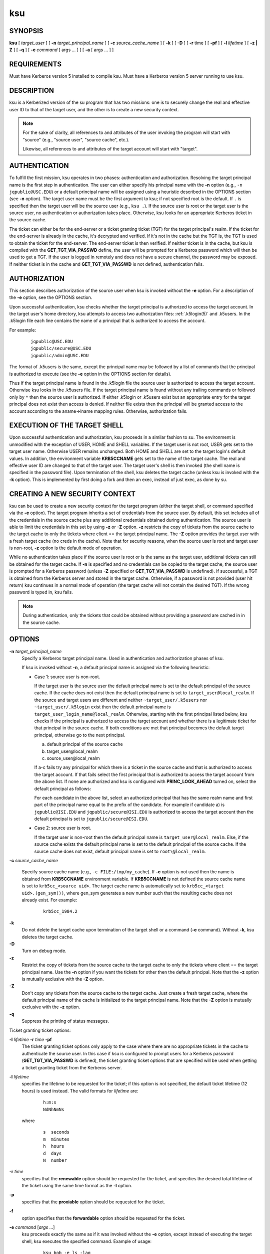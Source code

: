 .. _ksu(1):

ksu
===

SYNOPSIS
--------

**ksu**
[ *target_user* ]
[ **-n** *target_principal_name* ]
[ **-c** *source_cache_name* ]
[ **-k** ]
[ **-D** ]
[ **-r** time ]
[ **-pf** ]
[ **-l** *lifetime* ]
[ **-z | Z** ]
[ **-q** ]
[ **-e** *command* [ args ...  ] ] [ **-a** [ args ...  ] ]


REQUIREMENTS
------------

Must have Kerberos version 5 installed to compile ksu.  Must have a
Kerberos version 5 server running to use ksu.


DESCRIPTION
-----------

ksu is a Kerberized version of the su program that has two missions:
one is to securely change the real and effective user ID to that of
the target user, and the other is to create a new security context.

.. note:: For the sake of clarity, all references to and attributes of
          the user invoking the program will start with "source"
          (e.g., "source user", "source cache", etc.).

          Likewise, all references to and attributes of the target
          account will start with "target".

AUTHENTICATION
--------------

To fulfill the first mission, ksu operates in two phases:
authentication and authorization.  Resolving the target principal name
is the first step in authentication.  The user can either specify his
principal name with the **-n** option (e.g., ``-n jqpublic@USC.EDU``)
or a default principal name will be assigned using a heuristic
described in the OPTIONS section (see **-n** option).  The target user
name must be the first argument to ksu; if not specified root is the
default.  If ``.`` is specified then the target user will be the
source user (e.g., ``ksu .``).  If the source user is root or the
target user is the source user, no authentication or authorization
takes place.  Otherwise, ksu looks for an appropriate Kerberos ticket
in the source cache.

The ticket can either be for the end-server or a ticket granting
ticket (TGT) for the target principal's realm.  If the ticket for the
end-server is already in the cache, it's decrypted and verified.  If
it's not in the cache but the TGT is, the TGT is used to obtain the
ticket for the end-server.  The end-server ticket is then verified.
If neither ticket is in the cache, but ksu is compiled with the
**GET_TGT_VIA_PASSWD** define, the user will be prompted for a
Kerberos password which will then be used to get a TGT.  If the user
is logged in remotely and does not have a secure channel, the password
may be exposed.  If neither ticket is in the cache and
**GET_TGT_VIA_PASSWD** is not defined, authentication fails.


AUTHORIZATION
-------------

This section describes authorization of the source user when ksu is
invoked without the **-e** option.  For a description of the **-e**
option, see the OPTIONS section.

Upon successful authentication, ksu checks whether the target
principal is authorized to access the target account.  In the target
user's home directory, ksu attempts to access two authorization files:
:ref:`.k5login(5)` and .k5users.  In the .k5login file each line
contains the name of a principal that is authorized to access the
account.

For example:
 ::

    jqpublic@USC.EDU
    jqpublic/secure@USC.EDU
    jqpublic/admin@USC.EDU

The format of .k5users is the same, except the principal name may be
followed by a list of commands that the principal is authorized to
execute (see the **-e** option in the OPTIONS section for details).

Thus if the target principal name is found in the .k5login file the
source user is authorized to access the target account.  Otherwise ksu
looks in the .k5users file.  If the target principal name is found
without any trailing commands or followed only by ``*`` then the
source user is authorized.  If either .k5login or .k5users exist but
an appropriate entry for the target principal does not exist then
access is denied.  If neither file exists then the principal will be
granted access to the account according to the aname->lname mapping
rules.  Otherwise, authorization fails.


EXECUTION OF THE TARGET SHELL
-----------------------------

Upon successful authentication and authorization, ksu proceeds in a
similar fashion to su.  The environment is unmodified with the
exception of USER, HOME and SHELL variables.  If the target user is
not root, USER gets set to the target user name.  Otherwise USER
remains unchanged.  Both HOME and SHELL are set to the target login's
default values.  In addition, the environment variable **KRB5CCNAME**
gets set to the name of the target cache.  The real and effective user
ID are changed to that of the target user.  The target user's shell is
then invoked (the shell name is specified in the password file).  Upon
termination of the shell, ksu deletes the target cache (unless ksu is
invoked with the **-k** option).  This is implemented by first doing a
fork and then an exec, instead of just exec, as done by su.


CREATING A NEW SECURITY CONTEXT
-------------------------------

ksu can be used to create a new security context for the target
program (either the target shell, or command specified via the **-e**
option).  The target program inherits a set of credentials from the
source user.  By default, this set includes all of the credentials in
the source cache plus any additional credentials obtained during
authentication.  The source user is able to limit the credentials in
this set by using **-z** or **-Z** option.  **-z** restricts the copy
of tickets from the source cache to the target cache to only the
tickets where client == the target principal name.  The **-Z** option
provides the target user with a fresh target cache (no creds in the
cache).  Note that for security reasons, when the source user is root
and target user is non-root, **-z** option is the default mode of
operation.

While no authentication takes place if the source user is root or is
the same as the target user, additional tickets can still be obtained
for the target cache.  If **-n** is specified and no credentials can
be copied to the target cache, the source user is prompted for a
Kerberos password (unless **-Z** specified or **GET_TGT_VIA_PASSWD**
is undefined).  If successful, a TGT is obtained from the Kerberos
server and stored in the target cache.  Otherwise, if a password is
not provided (user hit return) ksu continues in a normal mode of
operation (the target cache will not contain the desired TGT).  If the
wrong password is typed in, ksu fails.

.. note:: During authentication, only the tickets that could be
          obtained without providing a password are cached in in the
          source cache.


OPTIONS
-------

**-n** *target_principal_name*
    Specify a Kerberos target principal name.  Used in authentication
    and authorization phases of ksu.

    If ksu is invoked without **-n**, a default principal name is
    assigned via the following heuristic:

    * Case 1: source user is non-root.

      If the target user is the source user the default principal name
      is set to the default principal of the source cache.  If the
      cache does not exist then the default principal name is set to
      ``target_user@local_realm``.  If the source and target users are
      different and neither ``~target_user/.k5users`` nor
      ``~target_user/.k5login`` exist then the default principal name
      is ``target_user_login_name@local_realm``.  Otherwise, starting
      with the first principal listed below, ksu checks if the
      principal is authorized to access the target account and whether
      there is a legitimate ticket for that principal in the source
      cache.  If both conditions are met that principal becomes the
      default target principal, otherwise go to the next principal.

      a) default principal of the source cache
      b) target_user\@local_realm
      c) source_user\@local_realm

      If a-c fails try any principal for which there is a ticket in
      the source cache and that is authorized to access the target
      account.  If that fails select the first principal that is
      authorized to access the target account from the above list.  If
      none are authorized and ksu is configured with
      **PRINC_LOOK_AHEAD** turned on, select the default principal as
      follows:

      For each candidate in the above list, select an authorized
      principal that has the same realm name and first part of the
      principal name equal to the prefix of the candidate.  For
      example if candidate a) is ``jqpublic@ISI.EDU`` and
      ``jqpublic/secure@ISI.EDU`` is authorized to access the target
      account then the default principal is set to
      ``jqpublic/secure@ISI.EDU``.

    * Case 2: source user is root.

      If the target user is non-root then the default principal name
      is ``target_user@local_realm``.  Else, if the source cache
      exists the default principal name is set to the default
      principal of the source cache.  If the source cache does not
      exist, default principal name is set to ``root\@local_realm``.

**-c** *source_cache_name*

    Specify source cache name (e.g., ``-c FILE:/tmp/my_cache``).  If
    **-c** option is not used then the name is obtained from
    **KRB5CCNAME** environment variable.  If **KRB5CCNAME** is not
    defined the source cache name is set to ``krb5cc_<source uid>``.
    The target cache name is automatically set to ``krb5cc_<target
    uid>.(gen_sym())``, where gen_sym generates a new number such that
    the resulting cache does not already exist.  For example:

     ::

        krb5cc_1984.2

**-k**
    Do not delete the target cache upon termination of the target
    shell or a command (**-e** command).  Without **-k**, ksu deletes
    the target cache.

**-D**
    Turn on debug mode.

**-z**
    Restrict the copy of tickets from the source cache to the target
    cache to only the tickets where client == the target principal
    name.  Use the **-n** option if you want the tickets for other then
    the default principal.  Note that the **-z** option is mutually
    exclusive with the **-Z** option.

**-Z**
    Don't copy any tickets from the source cache to the target cache.
    Just create a fresh target cache, where the default principal name
    of the cache is initialized to the target principal name.  Note
    that the **-Z** option is mutually exclusive with the **-z**
    option.

**-q**
    Suppress the printing of status messages.

Ticket granting ticket options:

**-l** *lifetime* **-r** *time* **-pf**
    The ticket granting ticket options only apply to the case where
    there are no appropriate tickets in the cache to authenticate the
    source user.  In this case if ksu is configured to prompt users
    for a Kerberos password (**GET_TGT_VIA_PASSWD** is defined), the
    ticket granting ticket options that are specified will be used
    when getting a ticket granting ticket from the Kerberos server.

**-l** *lifetime*
    specifies the lifetime to be requested for the ticket; if this
    option is not specified, the default ticket lifetime (12 hours)
    is used instead.  The valid formats for *lifetime* are:

     ::

        h:m:s
        NdNhNmNs

    where

     ::

        s  seconds
        m  minutes
        h  hours
        d  days
        N  number

**-r** *time*
    specifies that the **renewable** option should be requested for
    the ticket, and specifies the desired total lifetime of the
    ticket using the same time format as the  **-l** option.

**-p**
    specifies that the **proxiable** option should be requested for
    the ticket.

**-f**
    option specifies that the **forwardable** option should be
    requested for the ticket.

**-e** *command* [*args* ...]
    ksu proceeds exactly the same as if it was invoked without the
    **-e** option, except instead of executing the target shell, ksu
    executes the specified command. Example of usage:

     ::

        ksu bob -e ls -lag

    The authorization algorithm for **-e** is as follows:

    If the source user is root or source user == target user, no
    authorization takes place and the command is executed.  If source
    user id != 0, and ``~target_user/.k5users`` file does not exist,
    authorization fails.  Otherwise, ``~target_user/.k5users`` file
    must have an appropriate entry for target principal to get
    authorized.

    The .k5users file format:

    A single principal entry on each line that may be followed by a
    list of commands that the principal is authorized to execute.  A
    principal name followed by a ``*`` means that the user is
    authorized to execute any command.  Thus, in the following
    example:

     ::

        jqpublic@USC.EDU ls mail /local/kerberos/klist
        jqpublic/secure@USC.EDU *
        jqpublic/admin@USC.EDU

    ``jqpublic@USC.EDU`` is only authorized to execute ``ls``,
    ``mail`` and ``klist`` commands.  ``jqpublic/secure@USC.EDU`` is
    authorized to execute any command.  ``jqpublic/admin@USC.EDU`` is
    not authorized to execute any command.  Note, that
    ``jqpublic/admin@USC.EDU`` is authorized to execute the target
    shell (regular ksu, without the **-e** option) but
    ``jqpublic@USC.EDU`` is not.

    The commands listed after the principal name must be either a full
    path names or just the program name.  In the second case,
    **CMD_PATH** specifying the location of authorized programs must
    be defined at the compilation time of ksu.  Which command gets
    executed?

    If the source user is root or the target user is the source user
    or the user is authorized to execute any command (``*`` entry)
    then command can be either a full or a relative path leading to
    the target program.  Otherwise, the user must specify either a
    full path or just the program name.

**-a** *args*
    Specify arguments to be passed to the target shell.  Note that all
    flags and parameters following -a will be passed to the shell,
    thus all options intended for ksu must precede **-a**.

    The **-a** option can be used to simulate the **-e** option if
    used as follows:

     ::

        -a -c [command [arguments]].

    **-c** is interpreted by the c-shell to execute the command.


INSTALLATION INSTRUCTIONS
-------------------------

ksu can be compiled with the following four flags:

**GET_TGT_VIA_PASSWD**
    In case no appropriate tickets are found in the source cache, the
    user will be prompted for a Kerberos password.  The password is
    then used to get a ticket granting ticket from the Kerberos
    server.  The danger of configuring ksu with this macro is if the
    source user is logged in remotely and does not have a secure
    channel, the password may get exposed.

**PRINC_LOOK_AHEAD**
    During the resolution of the default principal name,
    **PRINC_LOOK_AHEAD** enables ksu to find principal names in
    the .k5users file as described in the OPTIONS section
    (see **-n** option).

**CMD_PATH**
    Specifies a list of directories containing programs that users are
    authorized to execute (via .k5users file).

**HAVE_GETUSERSHELL**
    If the source user is non-root, ksu insists that the target user's
    shell to be invoked is a "legal shell".  *getusershell(3)* is
    called to obtain the names of "legal shells".  Note that the
    target user's shell is obtained from the passwd file.

Sample configuration:
 ::

    KSU_OPTS = -DGET_TGT_VIA_PASSWD -DPRINC_LOOK_AHEAD -DCMD_PATH='"/bin /usr/ucb /local/bin"

ksu should be owned by root and have the set user id bit turned on.

ksu attempts to get a ticket for the end server just as Kerberized
telnet and rlogin.  Thus, there must be an entry for the server in the
Kerberos database (e.g., ``host/nii.isi.edu@ISI.EDU``).  The keytab
file must be in an appropriate location.


SIDE EFFECTS
------------

ksu deletes all expired tickets from the source cache.


AUTHOR OF KSU
-------------

GENNADY (ARI) MEDVINSKY
